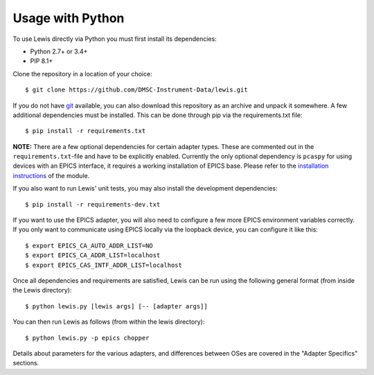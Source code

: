 Usage with Python
=================

To use Lewis directly via Python you must first install its
dependencies:

-  Python 2.7+ or 3.4+
-  PIP 8.1+

Clone the repository in a location of your choice:

::

    $ git clone https://github.com/DMSC-Instrument-Data/lewis.git

If you do not have `git <https://git-scm.com/>`__ available, you can
also download this repository as an archive and unpack it somewhere. A
few additional dependencies must be installed. This can be done through
pip via the requirements.txt file:

::

    $ pip install -r requirements.txt

**NOTE:** There are a few optional dependencies for certain adapter types. These are commented
out in the ``requirements.txt``-file and have to be explicitly enabled. Currently the only optional
dependency is ``pcaspy`` for using devices with an EPICS interface, it requires a working
installation of EPICS base. Please refer to the `installation instructions
<https://pcaspy.readthedocs.io/en/latest/installation.html>`__ of the module.


If you also want to run Lewis' unit tests, you may also install the
development dependencies:

::

    $ pip install -r requirements-dev.txt

If you want to use the EPICS adapter, you will also need to configure a few more
EPICS environment variables correctly. If you only want to communicate
using EPICS locally via the loopback device, you can configure it like
this:

::

    $ export EPICS_CA_AUTO_ADDR_LIST=NO
    $ export EPICS_CA_ADDR_LIST=localhost
    $ export EPICS_CAS_INTF_ADDR_LIST=localhost

Once all dependencies and requirements are satisfied, Lewis can be
run using the following general format (from inside the Lewis
directory):

::

    $ python lewis.py [lewis args] [-- [adapter args]]

You can then run Lewis as follows (from within the lewis
directory):

::

    $ python lewis.py -p epics chopper

Details about parameters for the various adapters, and differences
between OSes are covered in the "Adapter Specifics" sections.
